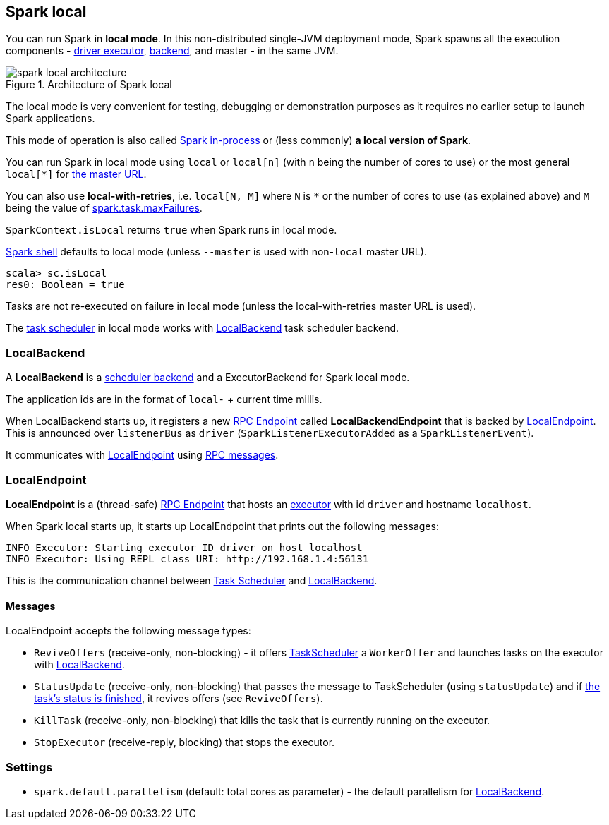 == Spark local

You can run Spark in *local mode*. In this non-distributed single-JVM deployment mode, Spark spawns all the execution components - link:spark-execution-model.adoc#executors[driver executor], <<local-backend, backend>>, and master - in the same JVM.

.Architecture of Spark local
image::diagrams/spark-local-architecture.png[align="center"]

The local mode is very convenient for testing, debugging or demonstration purposes as it requires no earlier setup to launch Spark applications.

This mode of operation is also called  http://spark.apache.org/docs/latest/programming-guide.html#initializing-spark[Spark in-process] or (less commonly) *a local version of Spark*.

You can run Spark in local mode using `local` or `local[n]` (with `n` being the number of cores to use) or the most general `local[*]` for link:spark-sparkcontext.adoc#master-urls[the master URL].

You can also use *local-with-retries*, i.e. `local[N, M]` where `N` is `*` or the number of cores to use (as explained above) and `M` being the value of link:spark-taskscheduler.adoc#settings[spark.task.maxFailures].

`SparkContext.isLocal` returns `true` when Spark runs in local mode.

link:spark-shell.adoc[Spark shell] defaults to local mode (unless `--master` is used with non-`local` master URL).

```
scala> sc.isLocal
res0: Boolean = true
```

Tasks are not re-executed on failure in local mode (unless the local-with-retries master URL is used).

The link:spark-taskscheduler.adoc[task scheduler] in local mode works with <<local-backend, LocalBackend>> task scheduler backend.

=== [[local-backend]] LocalBackend

A *LocalBackend* is a link:spark-execution-model.adoc#scheduler-backends[scheduler backend] and a ExecutorBackend for Spark local mode.

The application ids are in the format of `local-` + current time millis.

When LocalBackend starts up, it registers a new link:spark-rpc.adoc#rpcendpoint[RPC Endpoint] called *LocalBackendEndpoint* that is backed by <<local-endpoint, LocalEndpoint>>. This is announced over `listenerBus` as `driver` (`SparkListenerExecutorAdded` as a `SparkListenerEvent`).

It communicates with <<local-endpoint, LocalEndpoint>> using <<messages, RPC messages>>.

=== [[local-endpoint]] LocalEndpoint

*LocalEndpoint* is a (thread-safe) link:spark-rpc.adoc#rpcendpoint[RPC Endpoint] that hosts an link:spark-execution-model.adoc#executor[executor] with id `driver` and hostname `localhost`.

When Spark local starts up, it starts up LocalEndpoint that prints out the following messages:

```
INFO Executor: Starting executor ID driver on host localhost
INFO Executor: Using REPL class URI: http://192.168.1.4:56131
```

This is the communication channel between link:spark-taskscheduler.adoc[Task Scheduler] and <<local-backend, LocalBackend>>.

==== [[messages]] Messages

LocalEndpoint accepts the following message types:

* `ReviveOffers` (receive-only, non-blocking) - it offers link:spark-taskscheduler.adoc[TaskScheduler] a `WorkerOffer` and launches tasks on the executor with <<localbackend, LocalBackend>>.
* `StatusUpdate` (receive-only, non-blocking) that passes the message to TaskScheduler (using `statusUpdate`) and if link:spark-taskscheduler.adoc#tasks[the task's status is finished], it revives offers (see `ReviveOffers`).
* `KillTask` (receive-only, non-blocking) that kills the task that is currently running on the executor.
* `StopExecutor` (receive-reply, blocking) that stops the executor.

=== [[settings]] Settings

* `spark.default.parallelism` (default: total cores as parameter) - the default parallelism for <<local-backend, LocalBackend>>.
